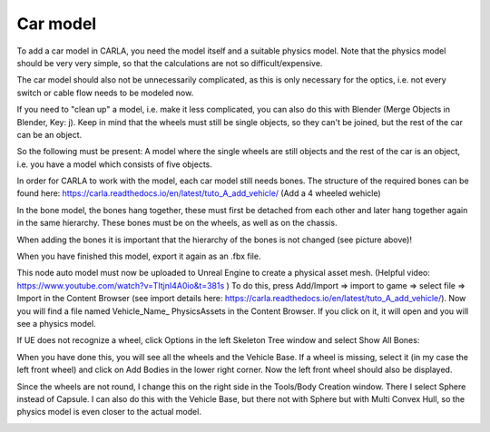 Car model
=====
To add a car model in CARLA, you need the model itself and a suitable physics model. 
Note that the physics model should be very very simple, so that the calculations are not so difficult/expensive. 

The car model should also not be unnecessarily complicated, as this is only necessary for the optics, i.e. not every switch or cable flow needs to be modeled now. 


If you need to "clean up" a model, i.e. make it less complicated, you can also do this with Blender (Merge Objects in Blender, Key: j). 
Keep in mind that the wheels must still be single objects, so they can't be joined, but the rest of the car can be an object.  

So the following must be present: 
A model where the single wheels are still objects and the rest of the car is an object, i.e. you have a model which consists of five objects.

.. image:: images/blenderObjectHierarchy.png 

In order for CARLA to work with the model, each car model still needs bones. 
The structure of the required bones can be found here: https://carla.readthedocs.io/en/latest/tuto_A_add_vehicle/ (Add a 4 wheeled wehicle)

In the bone model, the bones hang together, these must first be detached from each other and later hang together again in the same hierarchy. 
These bones must be on the wheels, as well as on the chassis.

.. image:: images/carFront.png 

.. image:: images/carBelow.png 

When adding the bones it is important that the hierarchy of the bones is not changed (see picture above)!

When you have finished this model, export it again as an .fbx file.



This node auto model must now be uploaded to Unreal Engine to create a physical asset mesh. (Helpful video: https://www.youtube.com/watch?v=TItjnI4A0io&t=381s )
To do this, press Add/Import => import to game => select file => Import in the Content Browser (see import details here: https://carla.readthedocs.io/en/latest/tuto_A_add_vehicle/).
Now you will find a file named Vehicle_Name_ PhysicsAssets in the Content Browser. If you click on it, it will open and you will see a physics model.

.. image:: iamges/UEFourthWheel.png 

If UE does not recognize a wheel, click Options in the left Skeleton Tree window and select Show All Bones:

.. image:: images/skeletonTree.png 

When you have done this, you will see all the wheels and the Vehicle Base.
If a wheel is missing, select it (in my case the left front wheel) and click on Add Bodies in the lower right corner. 
Now the left front wheel should also be displayed. 

Since the wheels are not round, I change this on the right side in the Tools/Body Creation window. 
There I select Sphere instead of Capsule. I can also do this with the Vehicle Base, but there not with Sphere but with Multi Convex Hull, so the physics model is even closer to the actual model.

.. image:: images/perfectModel.png 


